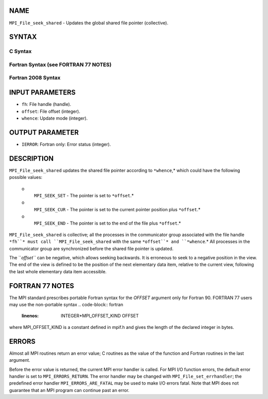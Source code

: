 NAME
----

``MPI_File_seek_shared`` - Updates the global shared file pointer
(collective).

SYNTAX
------
.. code-block:: FOOBAR_ERROR
   :linenos:

C Syntax
~~~~~~~~
.. code-block:: c
   :linenos:

   #include <mpi.h>
   int MPI_File_seek_shared(MPI_File fh, MPI_Offset offset,
   	int whence)

Fortran Syntax (see FORTRAN 77 NOTES)
~~~~~~~~~~~~~~~~~~~~~~~~~~~~~~~~~~~~~
.. code-block:: c
   :linenos:

   USE MPI
   ! or the older form: INCLUDE 'mpif.h'
   MPI_FILE_SEEK_SHARED(FH, OFFSET, WHENCE, IERROR)
   	INTEGER	FH, WHENCE, IERROR
   	INTEGER(KIND=MPI_OFFSET_KIND)	OFFSET

Fortran 2008 Syntax
~~~~~~~~~~~~~~~~~~~
.. code-block:: fortran
   :linenos:

   USE mpi_f08
   MPI_File_seek_shared(fh, offset, whence, ierror)
   	TYPE(MPI_File), INTENT(IN) :: fh
   	INTEGER(KIND=MPI_OFFSET_KIND), INTENT(IN) :: offset
   	INTEGER, INTENT(IN) :: whence
   	INTEGER, OPTIONAL, INTENT(OUT) :: ierror

INPUT PARAMETERS
----------------
* ``fh``: File handle (handle).
* ``offset``: File offset (integer).
* ``whence``: Update mode (integer).

OUTPUT PARAMETER
----------------
* ``IERROR``: Fortran only: Error status (integer).

DESCRIPTION
-----------

``MPI_File_seek_shared`` updates the shared file pointer according to
``*whence``,* which could have the following possible values:

 o
   ``MPI_SEEK_SET`` - The pointer is set to ``*offset``.*

 o
   ``MPI_SEEK_CUR`` - The pointer is set to the current pointer position
   plus ``*offset``.*

 o
   ``MPI_SEEK_END`` - The pointer is set to the end of the file plus
   ``*offset``.*

``MPI_File_seek_shared`` is collective; all the processes in the
communicator group associated with the file handle ``*fh``* must call
``MPI_File_seek_shared`` with the same ``*offset``* and ``*whence``.* All processes
in the communicator group are synchronized before the shared file
pointer is updated.

The ``*offset``* can be negative, which allows seeking backwards. It is
erroneous to seek to a negative position in the view. The end of the
view is defined to be the position of the next elementary data item,
relative to the current view, following the last whole elementary data
item accessible.

FORTRAN 77 NOTES
----------------

The MPI standard prescribes portable Fortran syntax for the *OFFSET*
argument only for Fortran 90. FORTRAN 77 users may use the non-portable
syntax
.. code-block:: fortran
   :linenos:

        INTEGER*MPI_OFFSET_KIND OFFSET

where MPI_OFFSET_KIND is a constant defined in mpif.h and gives the
length of the declared integer in bytes.

ERRORS
------

Almost all MPI routines return an error value; C routines as the value
of the function and Fortran routines in the last argument.

Before the error value is returned, the current MPI error handler is
called. For MPI I/O function errors, the default error handler is set to
``MPI_ERRORS_RETURN``. The error handler may be changed with
``MPI_File_set_errhandler``; the predefined error handler
``MPI_ERRORS_ARE_FATAL`` may be used to make I/O errors fatal. Note that MPI
does not guarantee that an MPI program can continue past an error.
